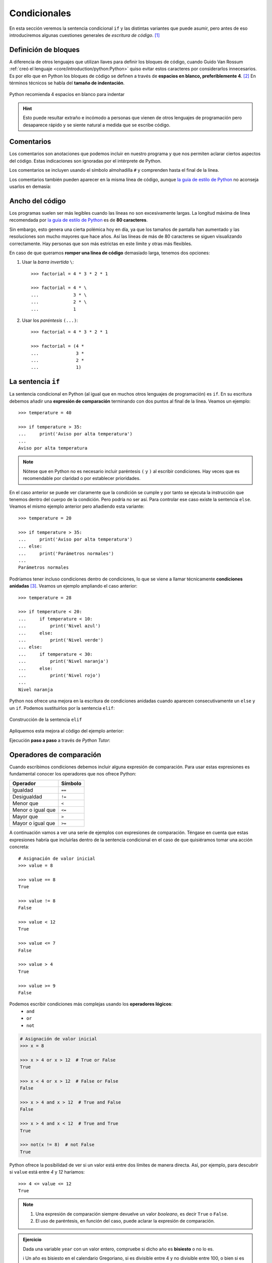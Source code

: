 #############
Condicionales
#############

.. image:: img/ali-nafezarefi-62H_swdrc4A-unsplash.jpg

En esta sección veremos la sentencia condicional ``if`` y las distintas variantes que puede asumir, pero antes de eso introduciremos algunas cuestiones generales de *escritura de código*. [#fork-unsplash]_

*********************
Definición de bloques
*********************

A diferencia de otros lenguajes que utilizan llaves para definir los bloques de código, cuando Guido Van Rossum :ref:`creó el lenguaje <core/introduction/python:Python>` quiso evitar estos caracteres por considerarlos innecesarios. Es por ello que en Python los bloques de código se definen a través de **espacios en blanco, preferiblemente 4**. [#pep8]_ En términos técnicos se habla del **tamaño de indentación**.

.. figure:: img/four-spaces.png
    :align: center

    Python recomienda 4 espacios en blanco para indentar

.. hint:: Esto puede resultar extraño e incómodo a personas que vienen de otros lenguajes de programación pero desaparece rápido y se siente natural a medida que se escribe código.

***********
Comentarios
***********

Los comentarios son anotaciones que podemos incluir en nuestro programa y que nos permiten aclarar ciertos aspectos del código. Estas indicaciones son ignoradas por el intérprete de Python.

Los comentarios se incluyen usando el símbolo almohadilla ``#`` y comprenden hasta el final de la línea.

.. code-block::
    :caption: Comentario en bloque

    # Universe age expressed in days
    universe_age = 13800 * (10 ** 6) * 365

Los comentarios también pueden aparecer en la misma línea de código, aunque `la guía de estilo de Python <https://www.python.org/dev/peps/pep-0008/#inline-comments>`__ no aconseja usarlos en demasía:

.. code-block::
    :caption: Comentario en línea

    stock = 0   # Release additional articles

****************
Ancho del código
****************

Los programas suelen ser más legibles cuando las líneas no son excesivamente largas. La longitud máxima de línea recomendada por `la guía de estilo de Python <https://www.python.org/dev/peps/pep-0008/#maximum-line-length>`__ es de **80 caracteres**.

Sin embargo, esto genera una cierta polémica hoy en día, ya que los tamaños de pantalla han aumentado y las resoluciones son mucho mayores que hace años. Así las líneas de más de 80 caracteres se siguen visualizando correctamente. Hay personas que son más estrictas en este límite y otras más flexibles.

En caso de que queramos **romper una línea de código** demasiado larga, tenemos dos opciones:

1. Usar la *barra invertida* ``\``::

    >>> factorial = 4 * 3 * 2 * 1

    >>> factorial = 4 * \
    ...             3 * \
    ...             2 * \
    ...             1

2. Usar los *paréntesis* ``(...)``::

    >>> factorial = 4 * 3 * 2 * 1

    >>> factorial = (4 *
    ...              3 *
    ...              2 *
    ...              1)

.. _if-sentence:

*******************
La sentencia ``if``
*******************

La sentencia condicional en Python (al igual que en muchos otros lenguajes de programación) es ``if``. En su escritura debemos añadir una **expresión de comparación** terminando con dos puntos al final de la línea. Veamos un ejemplo::

    >>> temperature = 40

    >>> if temperature > 35:
    ...     print('Aviso por alta temperatura')
    ...
    Aviso por alta temperatura

.. note:: Nótese que en Python no es necesario incluir paréntesis ``(`` y ``)`` al escribir condiciones. Hay veces que es recomendable por claridad o por establecer prioridades.

En el caso anterior se puede ver claramente que la condición se cumple y por tanto se ejecuta la instrucción que tenemos dentro del cuerpo de la condición. Pero podría no ser así. Para controlar ese caso existe la sentencia ``else``. Veamos el mismo ejemplo anterior pero añadiendo esta variante::

    >>> temperature = 20

    >>> if temperature > 35:
    ...     print('Aviso por alta temperatura')
    ... else:
    ...     print('Parámetros normales')
    ...
    Parámetros normales    

Podríamos tener incluso condiciones dentro de condiciones, lo que se viene a llamar técnicamente **condiciones anidadas** [#nesting]_. Veamos un ejemplo ampliando el caso anterior::

    >>> temperature = 28

    >>> if temperature < 20:
    ...     if temperature < 10:
    ...         print('Nivel azul')
    ...     else:
    ...         print('Nivel verde')
    ... else:
    ...     if temperature < 30:
    ...         print('Nivel naranja')
    ...     else:
    ...         print('Nivel rojo')
    ...
    Nivel naranja

Python nos ofrece una mejora en la escritura de condiciones anidadas cuando aparecen consecutivamente un ``else`` y un ``if``. Podemos sustituirlos por la sentencia ``elif``:

.. figure:: img/elif.png
    :align: center

    Construcción de la sentencia ``elif``

Apliquemos esta mejora al código del ejemplo anterior:

.. code-block::
    :emphasize-lines: 8

    >>> temperature = 28

    >>> if temperature < 20:
    ...     if temperature < 10:
    ...         print('Nivel azul')
    ...     else:
    ...         print('Nivel verde')
    ... elif temperature < 30:
    ...     print('Nivel naranja')
    ... else:
    ...     print('Nivel rojo')
    ...
    Nivel naranja

Ejecución **paso a paso** a través de *Python Tutor*:

.. only:: latex

    https://cutt.ly/wd58B4t

.. only:: html

    .. raw:: html

        <iframe width="800" height="440" frameborder="0" src="https://pythontutor.com/iframe-embed.html#code=temperature%20%3D%2028%0A%0Aif%20temperature%20%3C%2020%3A%0A%20%20%20%20if%20temperature%20%3C%2010%3A%0A%20%20%20%20%20%20%20%20print%28'Nivel%20azul'%29%0A%20%20%20%20else%3A%0A%20%20%20%20%20%20%20%20print%28'Nivel%20verde'%29%0Aelif%20temperature%20%3C%2030%3A%0A%20%20%20%20print%28'Nivel%20naranja'%29%0Aelse%3A%0A%20%20%20%20print%28'Nivel%20rojo'%29&codeDivHeight=400&codeDivWidth=350&cumulative=false&curInstr=0&heapPrimitives=nevernest&origin=opt-frontend.js&py=3&rawInputLstJSON=%5B%5D&textReferences=false"> </iframe>

*************************
Operadores de comparación
*************************

Cuando escribimos condiciones debemos incluir alguna expresión de comparación. Para usar estas expresiones es fundamental conocer los operadores que nos ofrece Python:

+-------------------+---------+
|     Operador      | Símbolo |
+===================+=========+
| Igualdad          | ``==``  |
+-------------------+---------+
| Desigualdad       | ``!=``  |
+-------------------+---------+
| Menor que         | ``<``   |
+-------------------+---------+
| Menor o igual que | ``<=``  |
+-------------------+---------+
| Mayor que         | ``>``   |
+-------------------+---------+
| Mayor o igual que | ``>=``  |
+-------------------+---------+

A continuación vamos a ver una serie de ejemplos con expresiones de comparación. Téngase en cuenta que estas expresiones habría que incluirlas dentro de la sentencia condicional en el caso de que quisiéramos tomar una acción concreta::

    # Asignación de valor inicial
    >>> value = 8

    >>> value == 8
    True

    >>> value != 8
    False

    >>> value < 12
    True

    >>> value <= 7 
    False

    >>> value > 4
    True

    >>> value >= 9
    False

Podemos escribir condiciones más complejas usando los **operadores lógicos**:
    - ``and``
    - ``or``
    - ``not``

.. code-block::

    # Asignación de valor inicial
    >>> x = 8

    >>> x > 4 or x > 12  # True or False
    True

    >>> x < 4 or x > 12  # False or False
    False

    >>> x > 4 and x > 12  # True and False
    False

    >>> x > 4 and x < 12  # True and True
    True

    >>> not(x != 8)  # not False
    True


Python ofrece la posibilidad de ver si un valor está entre dos límites de manera directa. Así, por ejemplo, para descubrir si ``value`` está entre *4* y *12* haríamos::

    >>> 4 <= value <= 12
    True

.. note::
    1. Una expresión de comparación siempre devuelve un valor *booleano*, es decir ``True`` o ``False``.
    2. El uso de paréntesis, en función del caso, puede aclarar la expresión de comparación.

.. admonition:: Ejercicio
    :class: exercise

    Dada una variable ``year`` con un valor entero, compruebe si dicho año es **bisiesto** o no lo es.

    ℹ️ Un año es bisiesto en el calendario Gregoriano, si es divisible entre 4 y no divisible entre 100, o bien si es divisible entre 400. Puedes hacer la comprobación en `esta lista de años bisiestos <https://es.wikipedia.org/wiki/Anexo:A%C3%B1os_bisiestos_en_los_siglos_XX,_XXI_y_XXII>`_.

    **Ejemplo**
        * Entrada: ``2008``
        * Salida: ``Es un año bisiesto``
    
    .. only:: html
    
        |solution| :download:`leap_year.py <files/leap_year.py>`

"Booleanos" en condiciones
==========================

Cuando queremos preguntar por la **veracidad** de una determinada variable "booleana" en una condición, la primera aproximación que parece razonable es la siguiente:

.. code-block::
    :emphasize-lines: 3

    >>> is_cold = True

    >>> if is_cold == True:
    ...     print('Coge chaqueta')
    ... else:
    ...     print('Usa camiseta')
    ...
    Coge chaqueta

Pero podemos *simplificar* esta condición tal que así:

.. code-block::
    :emphasize-lines: 1

    >>> if is_cold:
    ...     print('Coge chaqueta')
    ... else:
    ...     print('Usa camiseta')
    ...
    Coge chaqueta

Hemos visto una comparación para un valor "booleano" verdadero (``True``). En el caso de que la comparación fuera para un valor falso lo haríamos así:

.. code-block::
    :emphasize-lines: 4

    >>> is_cold = False

    >>> if not is_cold:  # Equivalente a if is_cold == False
    ...     print('Usa camiseta')
    ... else:
    ...     print('Coge chaqueta')
    ...
    Usa camiseta

De hecho, si lo pensamos, estamos reproduciendo bastante bien el *lenguaje natural*:

* Si hace frío, coge chaqueta.
* Si no hace frío, usa camiseta. 

.. admonition:: Ejercicio
    :class: exercise

    Escriba un programa que permita adivinar un personaje de `Marvel`_ en base a las tres preguntas siguientes:

    1. ¿Puede volar?
    2. ¿Es humano?
    3. ¿Tiene máscara?

    .. image:: img/marvel-flowchart.png

    **Ejemplo**
        * Entrada: ``can_fly = True``, ``is_human = True`` y ``has_mask = True``
        * Salida: ``Ironman``
    
    Es una especie de `Akinator`_ para personajes de Marvel...
       
    .. only:: html
    
        |solution| :download:`marvel.py <files/marvel.py>`

Valor nulo
==========

|intlev|

``None`` es un valor especial de Python que almacena el **valor nulo** [#none]_. Veamos cómo se comporta al incorporarlo en condiciones de veracidad::

    >>> value = None

    >>> if value:
    ...     print('Value has some useful value')
    ... else:
    ...     # value podría contener None, False (u otro)
    ...     print('Value seems to be void')
    ...
    Value seems to be void

Para distinguir ``None`` de los valores propiamente booleanos, se recomienda el uso del operador ``is``. Veamos un ejemplo en el que tratamos de averiguar si un valor **es nulo**:

.. code-block::
    :emphasize-lines: 3

    >>> value = None

    >>> if value is None:
    ...     print('Value is clearly None')
    ... else:
    ...     # value podría contener True, False (u otro)
    ...     print('Value has some useful value')
    ...
    Value is clearly void

De igual forma, podemos usar esta construcción para el caso contrario. La forma "pitónica" de preguntar si algo **no es nulo** es la siguiente:

.. code-block::
    :emphasize-lines: 3

    >>> value = 99

    >>> if value is not None:
    ...     print(f'{value=}')
    ...
    value=99

**************
Operador morsa
**************

|advlev|

A partir de Python 3.8 se incorpora el `operador morsa`_ [#walrus-operator]_ que permite unificar **sentencias de asignación dentro de expresiones**. Su nombre proviene de la forma que adquiere ``:=``

Supongamos un ejemplo en el que computamos el perímetro de una circunferencia, indicando al usuario que debe incrementarlo siempre y cuando no llegue a un mínimo establecido.

**Versión tradicional**

.. code-block::

    >>> radius = 4.25
    ... perimeter = 2 * 3.14 * radius
    ... if perimeter < 100:
    ...     print('Increase radius to reach minimum perimeter')
    ...     print('Actual perimeter: ', perimeter)
    ...
    Increase radius to reach minimum perimeter
    Actual perimeter:  26.69

**Versión con operador morsa**

.. code-block::
    :emphasize-lines: 2

    >>> radius = 4.25
    ... if (perimeter := 2 * 3.14 * radius) < 100:
    ...     print('Increase radius to reach minimum perimeter')
    ...     print('Actual perimeter: ', perimeter)
    ...
    Increase radius to reach minimum perimeter
    Actual perimeter:  26.69

.. hint:: Como hemos comprobado, el operador morsa permite realizar asignaciones dentro de expresiones, lo que, en muchas ocasiones, permite obtener un código más compacto. Sería conveniente encontrar un equilibrio entre la expresividad y la legibilidad.

----

.. rubric:: EJERCICIOS DE REPASO

1. Escriba un programa en Python que acepte la opción de dos jugadoras en `Piedra-Papel-Tijera`_ y decida el resultado (:download:`solución <files/pss.py>`).

    | Entrada: persona1=piedra; persona2=papel
    | Salida: Gana persona2: El papel envuelve a la piedra

2. Escriba un programa en Python que acepte 3 números y calcule el mínimo (:download:`solución <files/min_values.py>`).

    | Entrada: 7, 4, 9
    | Salida: 4

3. Escriba un programa en Python que acepte un país (como "string") y muestre por pantalla su bandera (como "emoji"). *Puede restringirlo a un conjunto limitado de países* (:download:`solución <files/countries.py>`).

    | Entrada: Italia
    | Salida: 🇮🇹

4. Escriba un programa en Python que acepte 3 códigos de teclas y muestre por pantalla `la acción que se lleva a cabo en sistemas Ubuntu Linux`_ (:download:`solución <files/shortcuts.py>`).

    | Entrada: tecla1=Ctrl; tecla2=Alt; tecla3=Del;
    | Salida: Log out

5. Escriba un programa en Python que acepte edad, peso, pulso y plaquetas, y determine si una persona cumple con `estos requisitos <http://www3.gobiernodecanarias.org/sanidad/ichh/donantes/requisitos.asp>`_ para donar sangre.

    | Entrada: edad=34; peso=81; heartbeat=70; plaquetas=150000
    | Salida: Apto para donar sangre

.. rubric:: AMPLIAR CONOCIMIENTOS

* `How to Use the Python or Operator <https://realpython.com/python-or-operator/>`_
* `Conditional Statements in Python (if/elif/else) <https://realpython.com/courses/python-conditional-statements/>`_



.. --------------- Footnotes ---------------

.. [#fork-unsplash] Foto original de portada por `ali nafezarefi`_ en Unsplash.
.. [#pep8] Reglas de indentación definidas en `PEP 8`_
.. [#nesting] El anidamiento (o "nesting") hace referencia a incorporar sentencias unas dentro de otras mediante la inclusión de diversos niveles de profunidad (indentación).
.. [#none] Lo que en otros lenguajes se conoce como ``nil``, ``null``, ``nothing``.
.. [#walrus-operator] Se denomina así porque el operador ``:=`` tiene similitud con los colmillos de una morsa.

.. --------------- Hyperlinks ---------------

.. _ali nafezarefi: https://unsplash.com/@beautyisblinding?utm_source=unsplash&utm_medium=referral&utm_content=creditCopyText
.. _PEP 8: https://www.python.org/dev/peps/pep-0008/#indentation
.. _operador morsa: https://www.python.org/dev/peps/pep-0572/
.. _Marvel: https://marvel.fandom.com/es/wiki/Categor%C3%ADa:Personajes
.. _Akinator: https://es.akinator.com/
.. _Piedra-Papel-Tijera: https://es.wikipedia.org/wiki/Piedra,_papel_o_tijera
.. _la acción que se lleva a cabo en sistemas Ubuntu Linux: https://itsfoss.com/ubuntu-shortcuts/
